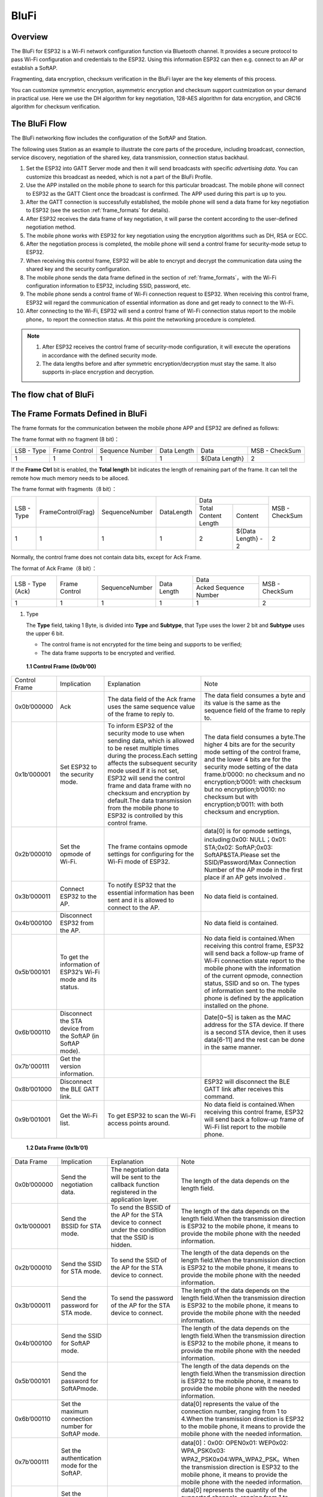 BluFi
^^^^^

Overview
--------
The BluFi for ESP32 is a Wi-Fi network configuration function via Bluetooth channel. It provides a secure protocol to pass Wi-Fi configuration and credentials to the ESP32. Using this information ESP32 can then e.g. connect to an AP or establish a SoftAP.

Fragmenting, data encryption, checksum verification in the BluFi layer are the key elements of this process.

You can customize symmetric encryption, asymmetric encryption and checksum support custmization on your demand in practical use. Here we use the DH algorithm for key negotiation, 128-AES algorithm for data encryption, and CRC16 algorithm for checksum verification.

The BluFi Flow
---------------
The BluFi networking flow includes the configuration of the SoftAP and Station.

The following uses Station as an example to illustrate the core parts of the procedure, including broadcast, connection, service discovery, negotiation of the shared key, data transmission, connection status backhaul.

1. Set the ESP32 into GATT Server mode and then it will send broadcasts with specific *advertising data*. You can customize this broadcast as needed, which is not a part of the BluFi Profile.

2. Use the APP installed on the mobile phone to search for this particular broadcast. The mobile phone will connect to ESP32 as the GATT Client once the broadcast is confirmed. The APP used during this part is up to you.

3. After the GATT connection is successfully established, the mobile phone will send a data frame for key negotiation to ESP32 (see the section :ref:`frame_formats` for details).

4. After ESP32 receives the data frame of key negotiation, it will parse the content according to the user-defined negotiation method.

5. The mobile phone works with ESP32 for key negotiation using the encryption algorithms such as DH, RSA or ECC.

6. After the negotiation process is completed, the mobile phone will send a control frame for security-mode setup to ESP32.

7. When receiving this control frame, ESP32 will be able to encrypt and decrypt the communication data using the shared key and the security configuration.

8. The mobile phone sends the data frame defined in the section of :ref:`frame_formats`，with the Wi-Fi configuration information to ESP32, including SSID, password, etc.

9. The mobile phone sends a control frame of Wi-Fi connection request to ESP32. When receiving this control frame, ESP32 will regard the communication of essential information as done and get ready to connect to the Wi-Fi.

10. After connecting to the Wi-Fi, ESP32 will send a control frame of Wi-Fi connection status report to the mobile phone，to report the connection status. At this point the networking procedure is completed.

.. note::

    1. After ESP32 receives the control frame of security-mode configuration, it will execute the operations in accordance with the defined security mode.

    2. The data lengths before and after symmetric encryption/decryption must stay the same. It also supports in-place encryption and decryption.

The flow chat of BluFi
-----------------------

.. seqdiag::
    :caption: BluFi Flow Chart
    :align: center

    seqdiag blufi {
        activation = none;
        node_width = 80;
        node_height = 60;
        edge_length = 380;
        span_height = 10;
        default_fontsize = 12; 

        Phone <- ESP32 [label="Advertising"];
        Phone -> ESP32 [label="Create GATT connection"];
        Phone <- ESP32 [label="Negotiate key procedure"];
        Phone -> ESP32 [label="Negotiate key procedure"];
        Phone -> ESP32 [label="CTRL: Set ESP32 to Phone Security mode"];
        Phone -> ESP32 [label="DATA: SSID"];
        Phone -> ESP32 [label="DATA: Password"];
        Phone -> ESP32 [label="DATA: Other information, such as CA certification"];
        Phone -> ESP32 [label="CTRL: Connect to AP"];
        Phone <- ESP32 [label="DATA: Connection State Report"];
    }

.. _frame_formats:

The Frame Formats Defined in BluFi
-----------------------------------

The frame formats for the communication between the mobile phone APP and ESP32 are defined as follows:

The frame format with no fragment (8 bit)：

+------------+---------------+-----------------+-------------+----------------+----------------+
| LSB - Type | Frame Control | Sequence Number | Data Length | Data           | MSB - CheckSum |
+------------+---------------+-----------------+-------------+----------------+----------------+
| 1          | 1             | 1               | 1           | ${Data Length} | 2              |
+------------+---------------+-----------------+-------------+----------------+----------------+

If the **Frame Ctrl** bit is enabled, the **Total length** bit indicates the length of remaining part of the frame. It can tell the remote how much memory needs to be alloced.

The frame format with fragments（8 bit）：

+------------+--------------------+----------------+------------+-------------------------------------------+----------------+
| LSB - Type | FrameControl(Frag) | SequenceNumber | DataLength |                    Data                   | MSB - CheckSum |
+            +                    +                +            +----------------------+--------------------+                +
|            |                    |                |            | Total Content Length |       Content      |                |
+------------+--------------------+----------------+------------+----------------------+--------------------+----------------+
|      1     |          1         |        1       |      1     |           2          | ${Data Length} - 2 |        2       |
+------------+--------------------+----------------+------------+----------------------+--------------------+----------------+

Normally, the control frame does not contain data bits, except for Ack Frame.

The format of Ack Frame（8 bit）：

+------------------+----------------+------------------+--------------+-----------------------+----------------+
| LSB - Type (Ack) | Frame Control  | SequenceNumber   | Data Length  | Data                  | MSB - CheckSum |
+                  +                +                  +              +-----------------------+                +
|                  |                |                  |              | Acked Sequence Number |                |
+------------------+----------------+------------------+--------------+-----------------------+----------------+
| 1                | 1              | 1                | 1            | 1                     | 2              |
+------------------+----------------+------------------+--------------+-----------------------+----------------+

1. Type

   The **Type** field, taking 1 Byte, is divided into **Type** and **Subtype**, that Type uses the lower 2 bit and **Subtype** uses the upper 6 bit.

   * The control frame is not encrypted for the time being and supports to be verified;

   * The data frame supports to be encrypted and verified.
   
 **1.1 Control Frame (0x0b’00)**  

+---------------+--------------------------------------------------------------+----------------------------------------------------------------------------------------------------------------------------------------------------------------------------------------------------------------------------------------------------------------------------------------------------------------------------------------------------------------------------------------------+----------------------------------------------------------------------------------------------------------------------------------------------------------------------------------------------------------------------------------------------------------------------------------------------------------------------------------------------------+
| Control Frame | Implication                                                  | Explanation                                                                                                                                                                                                                                                                                                                                                                                  | Note                                                                                                                                                                                                                                                                                                                                               |
+---------------+--------------------------------------------------------------+----------------------------------------------------------------------------------------------------------------------------------------------------------------------------------------------------------------------------------------------------------------------------------------------------------------------------------------------------------------------------------------------+----------------------------------------------------------------------------------------------------------------------------------------------------------------------------------------------------------------------------------------------------------------------------------------------------------------------------------------------------+
| 0x0b’000000   | Ack                                                          | The data field of the Ack frame uses the same sequence value of the frame to reply to.                                                                                                                                                                                                                                                                                                       | The data field consumes a byte and its value is the same as the sequence field of the frame to reply to.                                                                                                                                                                                                                                           |
+---------------+--------------------------------------------------------------+----------------------------------------------------------------------------------------------------------------------------------------------------------------------------------------------------------------------------------------------------------------------------------------------------------------------------------------------------------------------------------------------+----------------------------------------------------------------------------------------------------------------------------------------------------------------------------------------------------------------------------------------------------------------------------------------------------------------------------------------------------+
| 0x1b’000001   | Set ESP32 to the security mode.                              | To inform ESP32 of the security mode to use when sending data, which is allowed to be reset multiple times during the process.Each setting affects the subsequent security mode used.If it is not set, ESP32 will send the control frame and data frame with no checksum and encryption by default.The data transmission from the mobile phone to ESP32 is controlled by this control frame. | The data field consumes a byte.The higher 4 bits are for the security mode setting of the control frame, and the lower 4 bits are for the security mode setting of the data frame.b’0000: no checksum and no encryption;b’0001: with checksum but no encryption;b’0010: no checksum but with encryption;b’0011: with both checksum and encryption. |
+---------------+--------------------------------------------------------------+----------------------------------------------------------------------------------------------------------------------------------------------------------------------------------------------------------------------------------------------------------------------------------------------------------------------------------------------------------------------------------------------+----------------------------------------------------------------------------------------------------------------------------------------------------------------------------------------------------------------------------------------------------------------------------------------------------------------------------------------------------+
| 0x2b’000010   | Set the opmode of Wi-Fi.                                     | The frame contains opmode settings for configuring for the Wi-Fi mode of ESP32.                                                                                                                                                                                                                                                                                                              | data[0] is for opmode settings, including:0x00: NULL；0x01: STA;0x02: SoftAP;0x03: SoftAP&STA.Please set the SSID/Password/Max Connection Number of the AP mode in the first place if an AP gets involved .                                                                                                                                        |
+---------------+--------------------------------------------------------------+----------------------------------------------------------------------------------------------------------------------------------------------------------------------------------------------------------------------------------------------------------------------------------------------------------------------------------------------------------------------------------------------+----------------------------------------------------------------------------------------------------------------------------------------------------------------------------------------------------------------------------------------------------------------------------------------------------------------------------------------------------+
| 0x3b’000011   | Connect ESP32 to the AP.                                     | To notify ESP32 that the  essential information has been sent and it is allowed to connect to the AP.                                                                                                                                                                                                                                                                                        | No data field is contained.                                                                                                                                                                                                                                                                                                                        |
+---------------+--------------------------------------------------------------+----------------------------------------------------------------------------------------------------------------------------------------------------------------------------------------------------------------------------------------------------------------------------------------------------------------------------------------------------------------------------------------------+----------------------------------------------------------------------------------------------------------------------------------------------------------------------------------------------------------------------------------------------------------------------------------------------------------------------------------------------------+
| 0x4b’000100   | Disconnect ESP32 from the AP.                                |                                                                                                                                                                                                                                                                                                                                                                                              | No data field is contained.                                                                                                                                                                                                                                                                                                                        |
+---------------+--------------------------------------------------------------+----------------------------------------------------------------------------------------------------------------------------------------------------------------------------------------------------------------------------------------------------------------------------------------------------------------------------------------------------------------------------------------------+----------------------------------------------------------------------------------------------------------------------------------------------------------------------------------------------------------------------------------------------------------------------------------------------------------------------------------------------------+
| 0x5b’000101   | To get the information of ESP32’s Wi-Fi mode and its status. |                                                                                                                                                                                                                                                                                                                                                                                              | No data field is contained.When receiving this control frame, ESP32 will send back a follow-up  frame of Wi-Fi connection state report to the mobile phone with the information of the current opmode, connection status, SSID and so on. The types of  information sent to the mobile phone is defined by the application installed on the phone. |
+---------------+--------------------------------------------------------------+----------------------------------------------------------------------------------------------------------------------------------------------------------------------------------------------------------------------------------------------------------------------------------------------------------------------------------------------------------------------------------------------+----------------------------------------------------------------------------------------------------------------------------------------------------------------------------------------------------------------------------------------------------------------------------------------------------------------------------------------------------+
| 0x6b’000110   | Disconnect the STA device from the SoftAP (in SoftAP mode).  |                                                                                                                                                                                                                                                                                                                                                                                              | Date[0~5] is taken as the MAC address for the STA device. If there is a second STA device, then it uses data[6-11] and the rest can be done in the same manner.                                                                                                                                                                                    |
+---------------+--------------------------------------------------------------+----------------------------------------------------------------------------------------------------------------------------------------------------------------------------------------------------------------------------------------------------------------------------------------------------------------------------------------------------------------------------------------------+----------------------------------------------------------------------------------------------------------------------------------------------------------------------------------------------------------------------------------------------------------------------------------------------------------------------------------------------------+
| 0x7b'000111   | Get the version information.                                 |                                                                                                                                                                                                                                                                                                                                                                                              |                                                                                                                                                                                                                                                                                                                                                    |
+---------------+--------------------------------------------------------------+----------------------------------------------------------------------------------------------------------------------------------------------------------------------------------------------------------------------------------------------------------------------------------------------------------------------------------------------------------------------------------------------+----------------------------------------------------------------------------------------------------------------------------------------------------------------------------------------------------------------------------------------------------------------------------------------------------------------------------------------------------+
| 0x8b’001000   | Disconnect the BLE GATT link.                                |                                                                                                                                                                                                                                                                                                                                                                                              | ESP32 will disconnect the BLE GATT link after receives this command.                                                                                                                                                                                                                                                                               |
+---------------+--------------------------------------------------------------+----------------------------------------------------------------------------------------------------------------------------------------------------------------------------------------------------------------------------------------------------------------------------------------------------------------------------------------------------------------------------------------------+----------------------------------------------------------------------------------------------------------------------------------------------------------------------------------------------------------------------------------------------------------------------------------------------------------------------------------------------------+
| 0x9b’001001   | Get the Wi-Fi list.                                          | To get ESP32 to scan the Wi-Fi access points around.                                                                                                                                                                                                                                                                                                                                         | No data field is contained.When receiving this control frame, ESP32 will send back a follow-up  frame of Wi-Fi list report to the mobile phone.                                                                                                                                                                                                    |
+---------------+--------------------------------------------------------------+----------------------------------------------------------------------------------------------------------------------------------------------------------------------------------------------------------------------------------------------------------------------------------------------------------------------------------------------------------------------------------------------+----------------------------------------------------------------------------------------------------------------------------------------------------------------------------------------------------------------------------------------------------------------------------------------------------------------------------------------------------+

 **1.2 Data Frame (0x1b’01)**

+--------------+----------------------------------------------------+----------------------------------------------------------------------------------------------------------------------------------------------------------------------------------------------------------------------------------------------------------------------------------+-------------------------------------------------------------------------------------------------------------------------------------------------------------------------------------------------------------------------------------------------------------------------------------------------------------------------------------------------------------------------------------------------------------+
| Data Frame   | Implication                                        | Explanation                                                                                                                                                                                                                                                                      | Note                                                                                                                                                                                                                                                                                                                                                                                                        |
+--------------+----------------------------------------------------+----------------------------------------------------------------------------------------------------------------------------------------------------------------------------------------------------------------------------------------------------------------------------------+-------------------------------------------------------------------------------------------------------------------------------------------------------------------------------------------------------------------------------------------------------------------------------------------------------------------------------------------------------------------------------------------------------------+
| 0x0b’000000  | Send the negotiation data.                         | The negotiation data will be sent to the callback function registered in the application layer.                                                                                                                                                                                  | The length of the data depends on the length field.                                                                                                                                                                                                                                                                                                                                                         |
+--------------+----------------------------------------------------+----------------------------------------------------------------------------------------------------------------------------------------------------------------------------------------------------------------------------------------------------------------------------------+-------------------------------------------------------------------------------------------------------------------------------------------------------------------------------------------------------------------------------------------------------------------------------------------------------------------------------------------------------------------------------------------------------------+
| 0x1b’000001  | Send the BSSID for STA mode.                       | To send the BSSID of the AP for the STA device to connect under the condition that  the SSID is hidden.                                                                                                                                                                          | The length of the data depends on the length field.When the transmission direction is ESP32 to the mobile phone, it means to provide the mobile phone with the needed information.                                                                                                                                                                                                                          |
+--------------+----------------------------------------------------+----------------------------------------------------------------------------------------------------------------------------------------------------------------------------------------------------------------------------------------------------------------------------------+-------------------------------------------------------------------------------------------------------------------------------------------------------------------------------------------------------------------------------------------------------------------------------------------------------------------------------------------------------------------------------------------------------------+
| 0x2b’000010  | Send the SSID for STA mode.                        | To send the SSID of the AP for the STA device to connect.                                                                                                                                                                                                                        | The length of the data depends on the length field.When the transmission direction is ESP32 to the mobile phone, it means to provide the mobile phone with the needed information.                                                                                                                                                                                                                          |
+--------------+----------------------------------------------------+----------------------------------------------------------------------------------------------------------------------------------------------------------------------------------------------------------------------------------------------------------------------------------+-------------------------------------------------------------------------------------------------------------------------------------------------------------------------------------------------------------------------------------------------------------------------------------------------------------------------------------------------------------------------------------------------------------+
| 0x3b’000011  | Send the password for STA mode.                    | To send the password of the AP for the STA device to connect.                                                                                                                                                                                                                    | The length of the data depends on the length field.When the transmission direction is ESP32 to the mobile phone, it means to provide the mobile phone with the needed information.                                                                                                                                                                                                                          |
+--------------+----------------------------------------------------+----------------------------------------------------------------------------------------------------------------------------------------------------------------------------------------------------------------------------------------------------------------------------------+-------------------------------------------------------------------------------------------------------------------------------------------------------------------------------------------------------------------------------------------------------------------------------------------------------------------------------------------------------------------------------------------------------------+
| 0x4b’000100  | Send the SSID for SoftAP mode.                     |                                                                                                                                                                                                                                                                                  | The length of the data depends on the length field.When the transmission direction is ESP32 to the mobile phone, it means to provide the mobile phone with the needed information.                                                                                                                                                                                                                          |
+--------------+----------------------------------------------------+----------------------------------------------------------------------------------------------------------------------------------------------------------------------------------------------------------------------------------------------------------------------------------+-------------------------------------------------------------------------------------------------------------------------------------------------------------------------------------------------------------------------------------------------------------------------------------------------------------------------------------------------------------------------------------------------------------+
| 0x5b’000101  | Send the password for SoftAPmode.                  |                                                                                                                                                                                                                                                                                  | The length of the data depends on the length field.When the transmission direction is ESP32 to the mobile phone, it means to provide the mobile phone with the needed information.                                                                                                                                                                                                                          |
+--------------+----------------------------------------------------+----------------------------------------------------------------------------------------------------------------------------------------------------------------------------------------------------------------------------------------------------------------------------------+-------------------------------------------------------------------------------------------------------------------------------------------------------------------------------------------------------------------------------------------------------------------------------------------------------------------------------------------------------------------------------------------------------------+
| 0x6b’000110  | Set the maximum connection number for SoftAP mode. |                                                                                                                                                                                                                                                                                  | data[0] represents the value of the connection number, ranging from 1 to 4.When the transmission direction is ESP32 to the mobile phone, it means to provide the mobile phone with the needed information.                                                                                                                                                                                                  |
+--------------+----------------------------------------------------+----------------------------------------------------------------------------------------------------------------------------------------------------------------------------------------------------------------------------------------------------------------------------------+-------------------------------------------------------------------------------------------------------------------------------------------------------------------------------------------------------------------------------------------------------------------------------------------------------------------------------------------------------------------------------------------------------------+
| 0x7b’000111  | Set the authentication mode for the SoftAP.        |                                                                                                                                                                                                                                                                                  | data[0]：0x00: OPEN0x01: WEP0x02: WPA_PSK0x03: WPA2_PSK0x04:WPA_WPA2_PSK。When the transmission direction is ESP32 to the mobile phone, it means to provide the mobile phone with the needed information.                                                                                                                                                                                                   |
+--------------+----------------------------------------------------+----------------------------------------------------------------------------------------------------------------------------------------------------------------------------------------------------------------------------------------------------------------------------------+-------------------------------------------------------------------------------------------------------------------------------------------------------------------------------------------------------------------------------------------------------------------------------------------------------------------------------------------------------------------------------------------------------------+
| 0x8b’001000  | Set the channel amount for SoftAP mode.            |                                                                                                                                                                                                                                                                                  | data[0] represents the quantity of the supported channels, ranging from 1 to 14.When the transmission direction is ESP32 to the mobile phone, it means to provide the mobile phone with the needed information.                                                                                                                                                                                             |
+--------------+----------------------------------------------------+----------------------------------------------------------------------------------------------------------------------------------------------------------------------------------------------------------------------------------------------------------------------------------+-------------------------------------------------------------------------------------------------------------------------------------------------------------------------------------------------------------------------------------------------------------------------------------------------------------------------------------------------------------------------------------------------------------+
| 0x9b’001001  | Username                                           | It provides the username of the GATT client when using  encryption of enterprise level.                                                                                                                                                                                          | The length of the data depends on the length field.                                                                                                                                                                                                                                                                                                                                                         |
+--------------+----------------------------------------------------+----------------------------------------------------------------------------------------------------------------------------------------------------------------------------------------------------------------------------------------------------------------------------------+-------------------------------------------------------------------------------------------------------------------------------------------------------------------------------------------------------------------------------------------------------------------------------------------------------------------------------------------------------------------------------------------------------------+
| 0xab’001010  | CA Certification                                   | It provides the CA Certification when using encryption of enterprise level.                                                                                                                                                                                                      | The length of the data depends on the length field. The frame supports to be fragmented if the data length is not enough.                                                                                                                                                                                                                                                                                   |
+--------------+----------------------------------------------------+----------------------------------------------------------------------------------------------------------------------------------------------------------------------------------------------------------------------------------------------------------------------------------+-------------------------------------------------------------------------------------------------------------------------------------------------------------------------------------------------------------------------------------------------------------------------------------------------------------------------------------------------------------------------------------------------------------+
| 0xbb’001011  | Client Certification                               | It provides the client certification when using encryption of enterprise level. Whether the private key is contained or not depends on the content of the certification.                                                                                                         | The length of the data depends on the length field. The frame supports to be fragmented if the data length is not enough.                                                                                                                                                                                                                                                                                   |
+--------------+----------------------------------------------------+----------------------------------------------------------------------------------------------------------------------------------------------------------------------------------------------------------------------------------------------------------------------------------+-------------------------------------------------------------------------------------------------------------------------------------------------------------------------------------------------------------------------------------------------------------------------------------------------------------------------------------------------------------------------------------------------------------+
| 0xcb’001100  | Server Certification                               | It provides the sever certification when using encryption of enterprise level. Whether the private key is contained or not depends on the content of the certification.                                                                                                          | The length of the data depends on the length field. The frame supports to be fragmented if the data length is not enough.                                                                                                                                                                                                                                                                                   |
+--------------+----------------------------------------------------+----------------------------------------------------------------------------------------------------------------------------------------------------------------------------------------------------------------------------------------------------------------------------------+-------------------------------------------------------------------------------------------------------------------------------------------------------------------------------------------------------------------------------------------------------------------------------------------------------------------------------------------------------------------------------------------------------------+
| 0xdb’001101  | ClientPrivate Key                                  | It provides the private key of the client when using encryption of enterprise level.                                                                                                                                                                                             | The length of the data depends on the length field. The frame supports to be fragmented if the data length is not enough.                                                                                                                                                                                                                                                                                   |
+--------------+----------------------------------------------------+----------------------------------------------------------------------------------------------------------------------------------------------------------------------------------------------------------------------------------------------------------------------------------+-------------------------------------------------------------------------------------------------------------------------------------------------------------------------------------------------------------------------------------------------------------------------------------------------------------------------------------------------------------------------------------------------------------+
| 0xeb’001110  | ServerPrivate Key                                  | It provides the private key of the sever when using encryption of enterprise level.                                                                                                                                                                                              | The length of the data depends on the length field. The frame supports to be fragmented if the data length is not enough.                                                                                                                                                                                                                                                                                   |
+--------------+----------------------------------------------------+----------------------------------------------------------------------------------------------------------------------------------------------------------------------------------------------------------------------------------------------------------------------------------+-------------------------------------------------------------------------------------------------------------------------------------------------------------------------------------------------------------------------------------------------------------------------------------------------------------------------------------------------------------------------------------------------------------+
| 0xfb’001111  | Wi-Fi Connection State Report                      | To notify the phone of the ESP32's Wi-Fi status, including STA status and SoftAP status. It is for the STA device to connect to the mobile phone or the SoftAP.However, when the mobile phone receives the Wi-Fi status, it can reply to other frames in addition to this frame. | data[0] represents opmode, including:0x00: NULL；0x01: STA;0x02: SoftAP;0x03: SoftAP&STAdata[1]：the connection state of the STA device, 0x0 indicates a connection state, and others represent a disconnected state;data[2]：the connection state of the SoftAP , that is, how many STA devices have been connected.data[3] and the subsequent is in accordance with the format of SSID/BSSID information. |
+--------------+----------------------------------------------------+----------------------------------------------------------------------------------------------------------------------------------------------------------------------------------------------------------------------------------------------------------------------------------+-------------------------------------------------------------------------------------------------------------------------------------------------------------------------------------------------------------------------------------------------------------------------------------------------------------------------------------------------------------------------------------------------------------+
| 0x10b’010000 | Version                                            |                                                                                                                                                                                                                                                                                  | data[0]= great versiondata[1]= sub version                                                                                                                                                                                                                                                                                                                                                                  |
+--------------+----------------------------------------------------+----------------------------------------------------------------------------------------------------------------------------------------------------------------------------------------------------------------------------------------------------------------------------------+-------------------------------------------------------------------------------------------------------------------------------------------------------------------------------------------------------------------------------------------------------------------------------------------------------------------------------------------------------------------------------------------------------------+
| 0x11B’010001 | Wi-Fi List                                         | To send the Wi-Fi list to ESP32.                                                                                                                                                                                                                                                 | The format of the data frame is length + RSSI + SSID and it supports to be sent into fragments if the data length is too long.                                                                                                                                                                                                                                                                              |
+--------------+----------------------------------------------------+----------------------------------------------------------------------------------------------------------------------------------------------------------------------------------------------------------------------------------------------------------------------------------+-------------------------------------------------------------------------------------------------------------------------------------------------------------------------------------------------------------------------------------------------------------------------------------------------------------------------------------------------------------------------------------------------------------+
| 0x12B’010010 | Report Error                                       | To notify the mobile phone that there is an error with BluFi.                                                                                                                                                                                                                    | 0x00: sequence error0x01: checksum error0x02: decrypt error0x03: encrypt error0x04: init security error0x05: dh malloc error0x06: dh param error0x07: read param  error0x08: make public error                                                                                                                                                                                                              |
+--------------+----------------------------------------------------+----------------------------------------------------------------------------------------------------------------------------------------------------------------------------------------------------------------------------------------------------------------------------------+-------------------------------------------------------------------------------------------------------------------------------------------------------------------------------------------------------------------------------------------------------------------------------------------------------------------------------------------------------------------------------------------------------------+
| 0x13B’010011 | Custom Data                                        | To send or receive custom data.                                                                                                                                                                                                                                                  | The data frame supports to be sent into fragments if the data length is too long.                                                                                                                                                                                                                                                                                                                           |
+--------------+----------------------------------------------------+----------------------------------------------------------------------------------------------------------------------------------------------------------------------------------------------------------------------------------------------------------------------------------+-------------------------------------------------------------------------------------------------------------------------------------------------------------------------------------------------------------------------------------------------------------------------------------------------------------------------------------------------------------------------------------------------------------+

2. Frame Control

   Control field, takes 1 Byte and each bit has a different meaning.

3. Sequence Control

   Sequence control field. When a frame is sent,the value of sequence fied is automatically incremented by 1 regardless of the type of frame, which prevents Replay Attack. The sequence is cleared after each reconnection.

4. Length

   The length of the data field that does not include CheckSum.

5. Data

   The instruction of the data field is different according to various values of Type or Subtype. Please refer to the table above.

6. CheckSum

   This field takes 2 bytes that is used to check "sequence + data length + clear text data".

The Security Implementation of ESP32
-------------------------------------

1. Securing data

   To ensure that the transmission of the Wi-Fi SSID and password is secure, the message needs to be encrypted using symmetric encryption algorithms, such as AES, DES and so on. Before using symmetric encryption algorithms, the devices are required to negotiate (or generate) a shared key using an asymmetric encryption algorithm (DH, RSA, ECC, etc).

2. Ensuring data integrity

   To ensure data integrity, you need to add a checksum algorithm, such as SHA1, MD5, CRC, etc.

3. Securing identity (signature)

   Algorithm like RSA can be used to secure identity. But for DH, it needs other algorithms as an companion for signature.

4. Replay attack prevention

   It is added to the Sequence field and used during the checksum verification.

   For the coding of ESP32, you can determine and develop the security processing, such as key negotiation. The mobile application sends the negotiation data to ESP32 and then the data will be sent to the application layer for processing. If the application layer does not process it, you can use the DH encryption algorithm provided by BluFi to negotiate the key.
  
   The application layer needs to register several security-related functions to BluFi:

.. code-block:: c 

   typedef void (*esp_blufi_negotiate_data_handler_t)(uint8_t *data, int len, uint8_t **output_data, int *output_len, bool *need_free)

This function is for ESP32 to receive normal data during negotiation, and after processing is completed, the data will be transmitted using Output_data and Output_len.

BluFi will send output_data from Negotiate_data_handler after Negotiate_data_handler is called.

Here are two "*", because the length of the data to be emitted is unknown that requires the function to allocate itself (malloc) or point to the global variable, and to inform whether the memory needs to be freed by NEED_FREE.

.. code-block:: c

   typedef int (* esp_blufi_encrypt_func_t)(uint8_t iv8, uint8_t *crypt_data, int cyprt_len) 

The data to be encrypted and decrypted must use the same length. The IV8 is a 8 bit sequence value of frames, which can be used as a 8 bit of IV.

.. code-block:: c

   typedef int (* esp_blufi_decrypt_func_t)(uint8_t iv8, uint8_t *crypt_data, int crypt_len)

The data to be encrypted and decrypted must use the same length. The IV8 is a 8 bit sequence value of frames, which can be used as a 8 bit of IV.

.. code-block:: c

   typedef uint16_t (*esp_blufi_checksum_func_t)(uint8_t iv8, uint8_t *data, int len)

This function is used to compute CheckSum and return a value of CheckSum. BluFi uses the returned value to compare the CheckSum of the frame.

GATT Related Instructions
-------------------------

UUID
>>>>>

BluFi Service UUID: 0xFFFF，16 bit

BluFi (the mobile -> ESP32): 0xFF01, writable

Blufi (ESP32 -> the mobile phone): 0xFF02, readable and callable

.. note::

	1. The Ack mechanism is already defined in the profile, but there is no implementation based on the code for the time being.

	2. Other parts have been implemented.